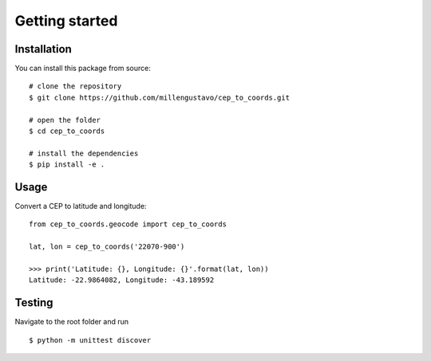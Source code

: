 ===============
Getting started
===============

Installation
------------

You can install this package from source::

    # clone the repository
    $ git clone https://github.com/millengustavo/cep_to_coords.git
    
    # open the folder
    $ cd cep_to_coords
    
    # install the dependencies
    $ pip install -e .

Usage
-----

Convert a CEP to latitude and longitude::

    from cep_to_coords.geocode import cep_to_coords

    lat, lon = cep_to_coords('22070-900')

    >>> print('Latitude: {}, Longitude: {}'.format(lat, lon))
    Latitude: -22.9864082, Longitude: -43.189592



Testing
-------

Navigate to the root folder and run ::

    $ python -m unittest discover
